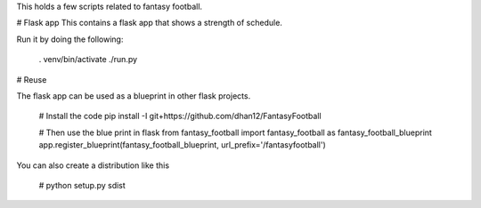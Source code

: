 This holds a few scripts related to fantasy football.

# Flask app
This contains a flask app that shows a strength of schedule.

Run it by doing the following:

    . venv/bin/activate
    ./run.py

# Reuse

The flask app can be used as a blueprint in other flask projects. 

    # Install the code
    pip install -I git+https://github.com/dhan12/FantasyFootball

    # Then use the blue print in flask
    from fantasy_football import fantasy_football as fantasy_football_blueprint
    app.register_blueprint(fantasy_football_blueprint, url_prefix='/fantasyfootball') 

You can also create a distribution like this

    # python setup.py sdist



